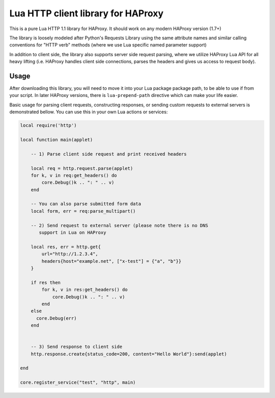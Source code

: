 Lua HTTP client library for HAProxy
===================================

This is a pure Lua HTTP 1.1 library for HAProxy. It should work on any modern
HAProxy version (1.7+)

The library is loosely modeled after Python's Requests Library using the same
attribute names and similar calling conventions for "HTTP verb" methods (where
we use Lua specific named parameter support)

In addition to client side, the library also supports server side request
parsing, where we utilize HAProxy Lua API for all heavy lifting (i.e. HAProxy
handles client side connections, parses the headers and gives us access to
request body).

Usage
-----

After downloading this library, you will need to move it into your Lua package
package path, to be able to use if from your script. In later HAProxy versions,
there is ``lua-prepend-path`` directive which can make your life easier.

Basic usage for parsing client requests, constructing responses, or sending
custom requests to external servers is demonstrated bellow. You can use this in
your own Lua actions or services:

.. code-block:: lua

  local require('http')

  local function main(applet)

      -- 1) Parse client side request and print received headers

      local req = http.request.parse(applet)
      for k, v in req:get_headers() do
          core.Debug()k .. ": " .. v)
      end

      -- You can also parse submitted form data
      local form, err = req:parse_multipart()

      -- 2) Send request to external server (please note there is no DNS
         support in Lua on HAProxy

      local res, err = http.get{
          url="http://1.2.3.4",
          headers{host="example.net", ["x-test"] = {"a", "b"}}
      }

      if res then
          for k, v in res:get_headers() do
              core.Debug()k .. ": " .. v)
          end
      else
        core.Debug(err)
      end


      -- 3) Send response to client side
      http.response.create{status_code=200, content="Hello World"}:send(applet)

  end

  core.register_service("test", "http", main)
